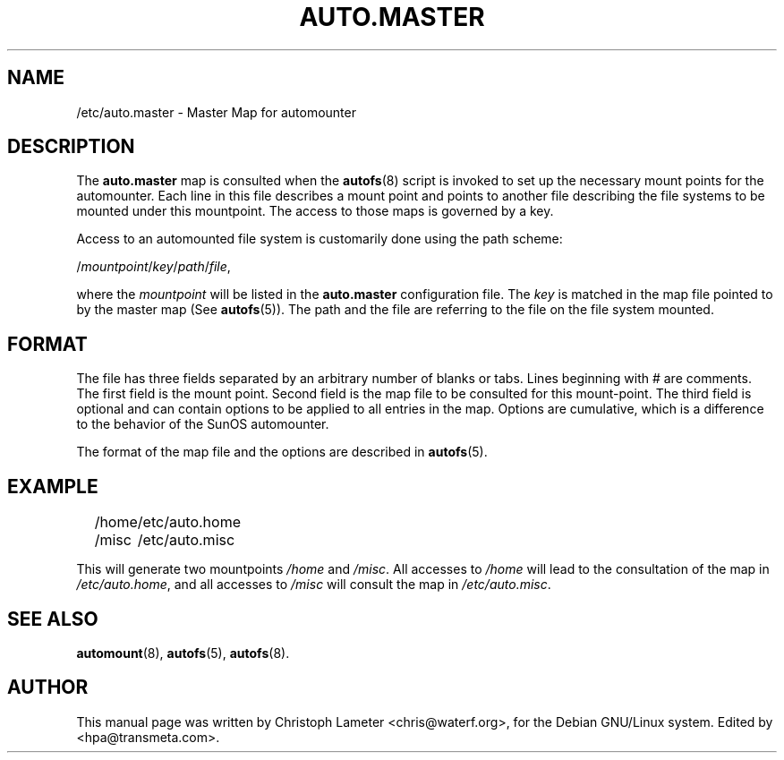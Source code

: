 .\" t
.\" $Id: auto.master.5,v 1.4 2000/06/19 23:55:57 hpa Exp $
.TH AUTO.MASTER 5 "19 Jun 2000"
.SH NAME
/etc/auto.master \- Master Map for automounter
.SH "DESCRIPTION"
The
.B auto.master
map is consulted when the
.BR autofs (8)
script is invoked to set up the necessary mount points for the automounter.
Each line in this file describes a mount point and points to another file
describing the file systems to be mounted under this mountpoint. The access
to those maps is governed by a key.
.P
Access to an automounted file system is customarily done using the path scheme:
.P
.RI / mountpoint / key / path / file ,
.P
where the
.I mountpoint
will be listed in the
.B auto.master
configuration file. The
.I key
is matched in the map file pointed to by the
master map (See
.BR autofs (5)).
The path and the file are referring to the file on the file system mounted.
.SH "FORMAT"
The file has three fields separated by an arbitrary number of blanks or
tabs. Lines beginning with # are comments. The first field is the mount
point. Second field is the map file to be consulted for this mount-point.
The third field is optional and can contain options to be applied to all
entries in the map. Options are cumulative, which is a difference to the
behavior of the SunOS automounter.

The format of the map file and the options are described in
.BR autofs (5).
.SH EXAMPLE
.sp
.RS +.2i
.ta 1.0i
.nf
/home	/etc/auto.home
/misc	/etc/auto.misc
.fi
.RE
.sp
This will generate two mountpoints 
.I /home
and
.IR /misc .
All accesses to
.I /home
will lead to the consultation of the map in
.IR /etc/auto.home ,
and all accesses to
.I /misc
will consult the map in
.IR /etc/auto.misc .
.SH "SEE ALSO"
.BR automount (8),
.BR autofs (5),
.BR autofs (8).
.SH AUTHOR
This manual page was written by Christoph Lameter <chris@waterf.org>,
for the Debian GNU/Linux system.  Edited by <hpa@transmeta.com>.
